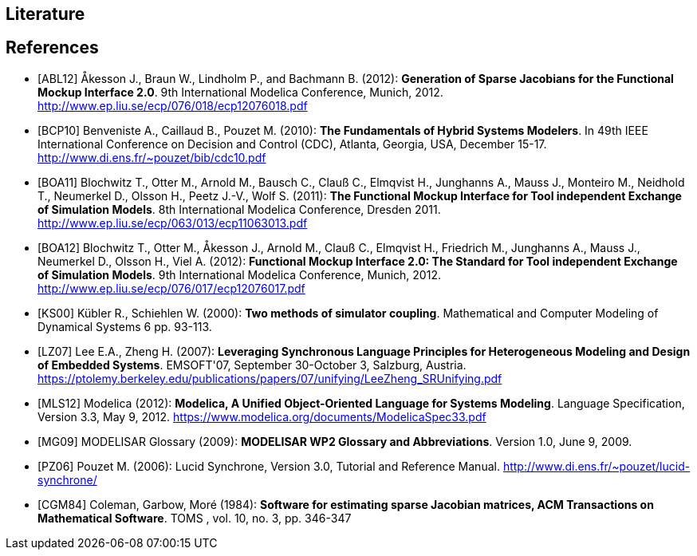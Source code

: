 == Literature

[bibliography]
== References

- [[[ABL12]]] &#197;kesson J., Braun W., Lindholm P., and Bachmann B. (2012): **Generation of Sparse Jacobians for the Functional Mockup Interface 2.0**. 9th International Modelica Conference, Munich, 2012. http://www.ep.liu.se/ecp/076/018/ecp12076018.pdf

- [[[BCP10]]] Benveniste A., Caillaud B., Pouzet M. (2010): **The Fundamentals of Hybrid Systems Modelers**. In 49th IEEE International Conference on Decision and Control (CDC), Atlanta, Georgia, USA, December 15-17. http://www.di.ens.fr/~pouzet/bib/cdc10.pdf

- [[[BOA11]]] Blochwitz T., Otter M., Arnold M., Bausch C., Clau&#223; C., Elmqvist H., Junghanns A., Mauss J., Monteiro M., Neidhold T., Neumerkel D., Olsson H., Peetz J.-V., Wolf S. (2011): **The Functional Mockup Interface for Tool independent Exchange of Simulation Models**. 8th International Modelica Conference, Dresden 2011. http://www.ep.liu.se/ecp/063/013/ecp11063013.pdf

- [[[BOA12]]] Blochwitz T., Otter M., &#197;kesson J., Arnold M., Clau&#223; C., Elmqvist H., Friedrich M., Junghanns A., Mauss J., Neumerkel D., Olsson H., Viel A. (2012): **Functional Mockup Interface 2.0: The Standard for Tool independent Exchange of Simulation Models**. 9th International Modelica Conference, Munich, 2012. http://www.ep.liu.se/ecp/076/017/ecp12076017.pdf

- [[[KS00]]] K&#252;bler R., Schiehlen W. (2000): **Two methods of simulator coupling**. Mathematical and Computer Modeling of Dynamical Systems 6 pp. 93-113.

- [[[LZ07]]] Lee E.A., Zheng H. (2007): **Leveraging Synchronous Language Principles for Heterogeneous Modeling and Design of Embedded Systems**. EMSOFT'07, September 30-October 3, Salzburg, Austria. https://ptolemy.berkeley.edu/publications/papers/07/unifying/LeeZheng_SRUnifying.pdf

- [[[MLS12]]] Modelica (2012): **Modelica, A Unified Object-Oriented Language for Systems Modeling**. Language Specification, Version 3.3, May 9, 2012. https://www.modelica.org/documents/ModelicaSpec33.pdf

- [[[MG09]]] MODELISAR Glossary (2009): **MODELISAR WP2 Glossary and Abbreviations**. Version 1.0, June 9, 2009.

- [[[PZ06]]] Pouzet M. (2006): Lucid Synchrone, Version 3.0, Tutorial and Reference Manual.
  http://www.di.ens.fr/~pouzet/lucid-synchrone/

- [[[CGM84]]] Coleman, Garbow, Mor&#233; (1984): **Software for estimating sparse Jacobian matrices, ACM Transactions on Mathematical Software**. TOMS , vol. 10, no. 3, pp. 346-347

